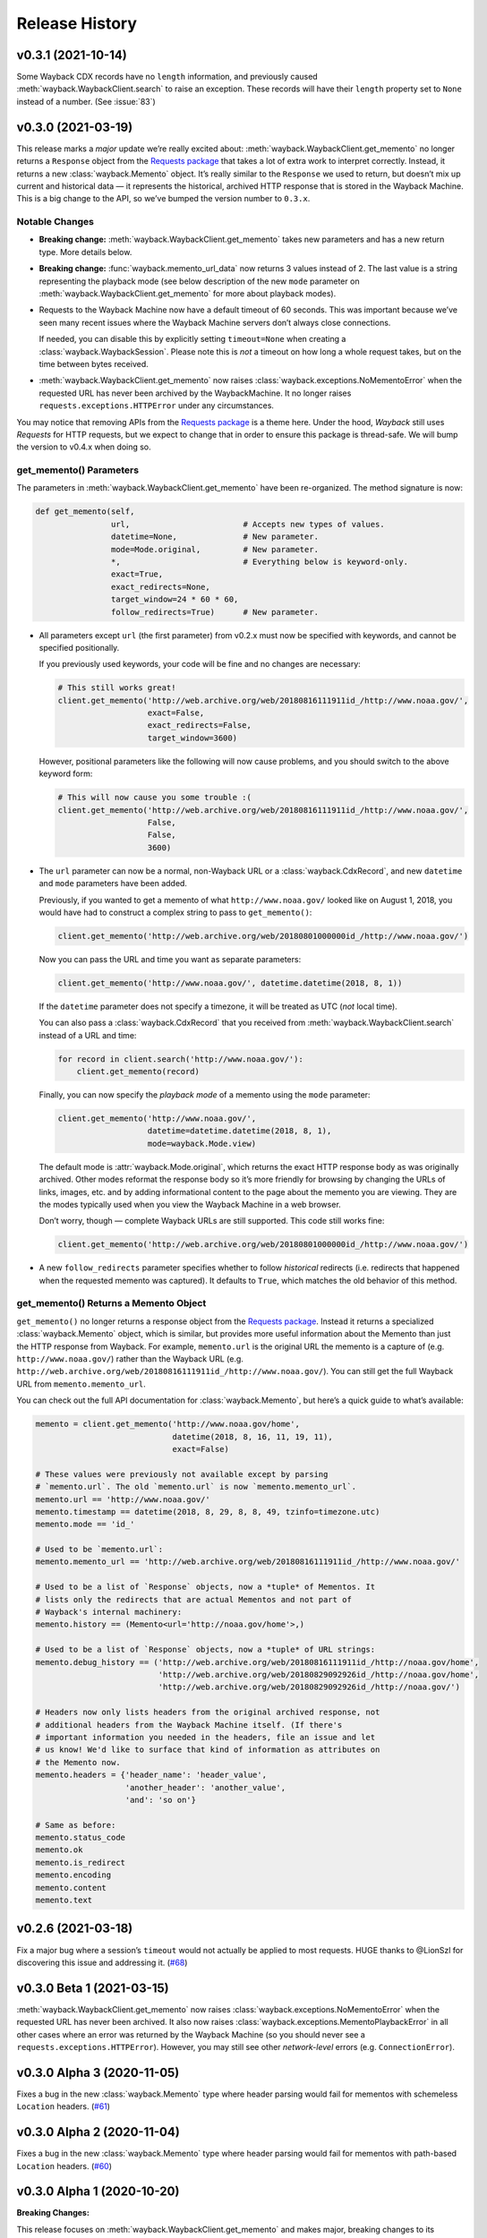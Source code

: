 ===============
Release History
===============

v0.3.1 (2021-10-14)
-------------------

Some Wayback CDX records have no ``length`` information, and previously caused :meth:`wayback.WaybackClient.search` to raise an exception. These records will have their ``length`` property set to ``None`` instead of a number. (See :issue:`83`)


v0.3.0 (2021-03-19)
-------------------

This release marks a *major* update we’re really excited about: :meth:`wayback.WaybackClient.get_memento` no longer returns a ``Response`` object from the `Requests package <https://requests.readthedocs.io/>`_ that takes a lot of extra work to interpret correctly. Instead, it returns a new :class:`wayback.Memento` object. It’s really similar to the ``Response`` we used to return, but doesn’t mix up current and historical data — it represents the historical, archived HTTP response that is stored in the Wayback Machine. This is a big change to the API, so we’ve bumped the version number to ``0.3.x``.


Notable Changes
^^^^^^^^^^^^^^^

- **Breaking change:** :meth:`wayback.WaybackClient.get_memento` takes new parameters and has a new return type. More details below.

- **Breaking change:** :func:`wayback.memento_url_data` now returns 3 values instead of 2. The last value is a string representing the playback mode (see below description of the new ``mode`` parameter on :meth:`wayback.WaybackClient.get_memento` for more about playback modes).

- Requests to the Wayback Machine now have a default timeout of 60 seconds. This was important because we’ve seen many recent issues where the Wayback Machine servers don’t always close connections.

  If needed, you can disable this by explicitly setting ``timeout=None`` when creating a :class:`wayback.WaybackSession`. Please note this is *not* a timeout on how long a whole request takes, but on the time between bytes received.

- :meth:`wayback.WaybackClient.get_memento` now raises :class:`wayback.exceptions.NoMementoError` when the requested URL has never been archived by the WaybackMachine. It no longer raises ``requests.exceptions.HTTPError`` under any circumstances.

You may notice that removing APIs from the `Requests package <https://requests.readthedocs.io/>`_ is a theme here. Under the hood, *Wayback* still uses *Requests* for HTTP requests, but we expect to change that in order to ensure this package is thread-safe. We will bump the version to v0.4.x when doing so.


get_memento() Parameters
^^^^^^^^^^^^^^^^^^^^^^^^

The parameters in :meth:`wayback.WaybackClient.get_memento` have been re-organized. The method signature is now:

.. code-block:: python

   def get_memento(self,
                   url,                        # Accepts new types of values.
                   datetime=None,              # New parameter.
                   mode=Mode.original,         # New parameter.
                   *,                          # Everything below is keyword-only.
                   exact=True,
                   exact_redirects=None,
                   target_window=24 * 60 * 60,
                   follow_redirects=True)      # New parameter.

- All parameters except ``url`` (the first parameter) from v0.2.x must now be specified with keywords, and cannot be specified positionally.

  If you previously used keywords, your code will be fine and no changes are necessary:

  .. code-block:: python

     # This still works great!
     client.get_memento('http://web.archive.org/web/20180816111911id_/http://www.noaa.gov/',
                        exact=False,
                        exact_redirects=False,
                        target_window=3600)

  However, positional parameters like the following will now cause problems, and you should switch to the above keyword form:

  .. code-block:: python

     # This will now cause you some trouble :(
     client.get_memento('http://web.archive.org/web/20180816111911id_/http://www.noaa.gov/',
                        False,
                        False,
                        3600)

- The ``url`` parameter can now be a normal, non-Wayback URL or a :class:`wayback.CdxRecord`, and new ``datetime`` and ``mode`` parameters have been added.

  Previously, if you wanted to get a memento of what ``http://www.noaa.gov/`` looked like on August 1, 2018, you would have had to construct a complex string to pass to ``get_memento()``:

  .. code-block:: python

     client.get_memento('http://web.archive.org/web/20180801000000id_/http://www.noaa.gov/')

  Now you can pass the URL and time you want as separate parameters:

  .. code-block:: python

     client.get_memento('http://www.noaa.gov/', datetime.datetime(2018, 8, 1))

  If the ``datetime`` parameter does not specify a timezone, it will be treated as UTC (*not* local time).

  You can also pass a :class:`wayback.CdxRecord` that you received from :meth:`wayback.WaybackClient.search` instead of a URL and time:

  .. code-block:: python

     for record in client.search('http://www.noaa.gov/'):
         client.get_memento(record)

  Finally, you can now specify the *playback mode* of a memento using the ``mode`` parameter:

  .. code-block:: python

     client.get_memento('http://www.noaa.gov/',
                        datetime=datetime.datetime(2018, 8, 1),
                        mode=wayback.Mode.view)

  The default mode is :attr:`wayback.Mode.original`, which returns the exact HTTP response body as was originally archived. Other modes reformat the response body so it’s more friendly for browsing by changing the URLs of links, images, etc. and by adding informational content to the page about the memento you are viewing. They are the modes typically used when you view the Wayback Machine in a web browser.

  Don’t worry, though — complete Wayback URLs are still supported. This code still works fine:

  .. code-block:: python

     client.get_memento('http://web.archive.org/web/20180801000000id_/http://www.noaa.gov/')

- A new ``follow_redirects`` parameter specifies whether to follow *historical* redirects (i.e. redirects that happened when the requested memento was captured). It defaults to ``True``, which matches the old behavior of this method.


get_memento() Returns a Memento Object
^^^^^^^^^^^^^^^^^^^^^^^^^^^^^^^^^^^^^^

``get_memento()`` no longer returns a response object from the `Requests package <https://requests.readthedocs.io/>`_. Instead it returns a specialized :class:`wayback.Memento` object, which is similar, but provides more useful information about the Memento than just the HTTP response from Wayback. For example, ``memento.url`` is the original URL the memento is a capture of (e.g. ``http://www.noaa.gov/``) rather than the Wayback URL (e.g. ``http://web.archive.org/web/20180816111911id_/http://www.noaa.gov/``). You can still get the full Wayback URL from ``memento.memento_url``.

You can check out the full API documentation for :class:`wayback.Memento`, but here’s a quick guide to what’s available:

.. code-block:: python

   memento = client.get_memento('http://www.noaa.gov/home',
                                datetime(2018, 8, 16, 11, 19, 11),
                                exact=False)

   # These values were previously not available except by parsing
   # `memento.url`. The old `memento.url` is now `memento.memento_url`.
   memento.url == 'http://www.noaa.gov/'
   memento.timestamp == datetime(2018, 8, 29, 8, 8, 49, tzinfo=timezone.utc)
   memento.mode == 'id_'

   # Used to be `memento.url`:
   memento.memento_url == 'http://web.archive.org/web/20180816111911id_/http://www.noaa.gov/'

   # Used to be a list of `Response` objects, now a *tuple* of Mementos. It
   # lists only the redirects that are actual Mementos and not part of
   # Wayback's internal machinery:
   memento.history == (Memento<url='http://noaa.gov/home'>,)

   # Used to be a list of `Response` objects, now a *tuple* of URL strings:
   memento.debug_history == ('http://web.archive.org/web/20180816111911id_/http://noaa.gov/home',
                             'http://web.archive.org/web/20180829092926id_/http://noaa.gov/home',
                             'http://web.archive.org/web/20180829092926id_/http://noaa.gov/')

   # Headers now only lists headers from the original archived response, not
   # additional headers from the Wayback Machine itself. (If there's
   # important information you needed in the headers, file an issue and let
   # us know! We'd like to surface that kind of information as attributes on
   # the Memento now.
   memento.headers = {'header_name': 'header_value',
                      'another_header': 'another_value',
                      'and': 'so on'}

   # Same as before:
   memento.status_code
   memento.ok
   memento.is_redirect
   memento.encoding
   memento.content
   memento.text


v0.2.6 (2021-03-18)
-------------------

Fix a major bug where a session’s ``timeout`` would not actually be applied to most requests. HUGE thanks to @LionSzl for discovering this issue and addressing it. (`#68 <https://github.com/edgi-govdata-archiving/wayback/pull/68>`_)


v0.3.0 Beta 1 (2021-03-15)
--------------------------

:meth:`wayback.WaybackClient.get_memento` now raises :class:`wayback.exceptions.NoMementoError` when the requested URL has never been archived. It also now raises :class:`wayback.exceptions.MementoPlaybackError` in all other cases where an error was returned by the Wayback Machine (so you should never see a ``requests.exceptions.HTTPError``). However, you may still see other *network-level* errors (e.g. ``ConnectionError``).


v0.3.0 Alpha 3 (2020-11-05)
---------------------------

Fixes a bug in the new :class:`wayback.Memento` type where header parsing would fail for mementos with schemeless ``Location`` headers. (`#61 <https://github.com/edgi-govdata-archiving/wayback/pull/61>`_)


v0.3.0 Alpha 2 (2020-11-04)
---------------------------

Fixes a bug in the new :class:`wayback.Memento` type where header parsing would fail for mementos with path-based ``Location`` headers. (`#60 <https://github.com/edgi-govdata-archiving/wayback/pull/60>`_)


v0.3.0 Alpha 1 (2020-10-20)
---------------------------

**Breaking Changes:**

This release focuses on :meth:`wayback.WaybackClient.get_memento` and makes major, breaking changes to its parameters and return type. They’re all improvements, though, we promise!

**get_memento() Parameters**

The parameters in :meth:`wayback.WaybackClient.get_memento` have been re-organized. The method signature is now:

.. code-block:: python

   def get_memento(self,
                   url,                        # Accepts new types of values.
                   datetime=None,              # New parameter.
                   mode=Mode.original,         # New parameter.
                   *,                          # Everything below is keyword-only.
                   exact=True,
                   exact_redirects=None,
                   target_window=24 * 60 * 60,
                   follow_redirects=True)      # New parameter.

- All parameters except ``url`` (the first parameter) from v0.2.x must now be specified with keywords, and cannot be specified positionally.

  If you previously used keywords, your code will be fine and no changes are necessary:

  .. code-block:: python

     # This still works great!
     client.get_memento('http://web.archive.org/web/20180816111911id_/http://www.noaa.gov/',
                        exact=False,
                        exact_redirects=False,
                        target_window=3600)

  However, positional parameters like the following will now cause problems, and you should switch to the above keyword form:

  .. code-block:: python

     # This will now cause you some trouble :(
     client.get_memento('http://web.archive.org/web/20180816111911id_/http://www.noaa.gov/',
                        False,
                        False,
                        3600)

- The ``url`` parameter can now be a normal, non-Wayback URL or a :class:`wayback.CdxRecord`, and new ``datetime`` and ``mode`` parameters have been added.

  Previously, if you wanted to get a memento of what ``http://www.noaa.gov/`` looked like on August 1, 2018, you would have had to construct a complex string to pass to ``get_memento()``:

  .. code-block:: python

     client.get_memento('http://web.archive.org/web/20180801000000id_/http://www.noaa.gov/')

  Now you can pass the URL and time you want as separate parameters:

  .. code-block:: python

     client.get_memento('http://www.noaa.gov/', datetime.datetime(2018, 8, 1))

  If the ``datetime`` parameter does not specify a timezone, it will be treated as UTC (*not* local time).

  You can also pass a :class:`wayback.CdxRecord` that you received from :meth:`wayback.WaybackClient.search` instead of a URL and time:

  .. code-block:: python

     for record in client.search('http://www.noaa.gov/'):
         client.get_memento(record)

  Finally, you can now specify the *playback mode* of a memento using the ``mode`` parameter:

  .. code-block:: python

     client.get_memento('http://www.noaa.gov/',
                        datetime=datetime.datetime(2018, 8, 1),
                        mode=wayback.Mode.view)

  The default mode is :attr:`wayback.Mode.original`, which returns the exact HTTP response body as was originally archived. Other modes reformat the response body so it’s more friendly for browsing by changing the URLs of links, images, etc. and by adding informational content to the page about the memento you are viewing. They are the modes typically used when you view the Wayback Machine in a web browser.

  Don’t worry, though — complete Wayback URLs are still supported. This code still works fine:

  .. code-block:: python

     client.get_memento('http://web.archive.org/web/20180801000000id_/http://www.noaa.gov/')

- A new ``follow_redirects`` parameter specifies whether to follow *historical* redirects (i.e. redirects that happened when the requested memento was captured). It defaults to ``True``, which matches the old behavior of this method.


**get_memento() Returns a Memento Object**

``get_memento()`` no longer returns a response object from the `Requests package <https://requests.readthedocs.io/>`_. Instead it returns a specialized :class:`wayback.Memento` object, which is similar, but provides more useful information about the Memento than just the HTTP response from Wayback. For example, ``memento.url`` is the original URL the memento is a capture of (e.g. ``http://www.noaa.gov/``) rather than the Wayback URL (e.g. ``http://web.archive.org/web/20180816111911id_/http://www.noaa.gov/``). You can still get the full Wayback URL from ``memento.memento_url``.

You can check out the full API docs for :class:`wayback.Memento`, but here’s a quick guide to what’s available:

.. code-block:: python

   memento = client.get_memento('http://www.noaa.gov/home',
                                datetime(2018, 8, 16, 11, 19, 11),
                                exact=False)

   # These values were previously not available except by parsing
   # `memento.url`. The old `memento.url` is now `memento.memento_url`.
   memento.url == 'http://www.noaa.gov/'
   memento.timestamp == datetime(2018, 8, 29, 8, 8, 49, tzinfo=timezone.utc)
   memento.mode == 'id_'

   # Used to be `memento.url`:
   memento.memento_url == 'http://web.archive.org/web/20180816111911id_/http://www.noaa.gov/'

   # Used to be a list of `Response` objects, now a *tuple* of Mementos. It
   # Still lists only the redirects that are actual Mementos and not part of
   # Wayback's internal machinery:
   memento.history == (Memento<url='http://noaa.gov/home'>,)

   # Used to be a list of `Response` objects, now a *tuple* of URL strings:
   memento.debug_history == ('http://web.archive.org/web/20180816111911id_/http://noaa.gov/home',
                             'http://web.archive.org/web/20180829092926id_/http://noaa.gov/home',
                             'http://web.archive.org/web/20180829092926id_/http://noaa.gov/')

   # Headers now only lists headers from the original, archived response, not
   # additional headers from the Wayback Machine itself. (If there's
   # important information you needed in the headers, file an issue and let
   # us know! We'd like to surface that kind of information as attributes on
   # the Memento now.
   memento.headers = {'header_name': 'header_value',
                      'another_header': 'another_value',
                      'and': 'so on'}

   # Same as before:
   memento.status_code
   memento.ok
   memento.is_redirect
   memento.encoding
   memento.content
   memento.text

Under the hood, *Wayback* still uses `Requests <https://requests.readthedocs.io/>`_ for HTTP requests, but we expect to change that soon to ensure this package is thread-safe.


**Other Breaking Changes**

Finally, :func:`wayback.memento_url_data` now returns 3 values instead of 2. The last value is a string representing the playback mode (see above description of the new ``mode`` parameter on :meth:`wayback.WaybackClient.get_memento` for more about playback modes).


v0.2.5 (2020-10-19)
-------------------

This release fixes a bug where the ``target_window`` parameter for :meth:`wayback.WaybackClient.get_memento` did not work correctly if the memento you were redirected to was off by more than a day from the requested time. See `#53 <https://github.com/edgi-govdata-archiving/wayback/pull/53>`_ for more.


v0.2.4 (2020-09-07)
-------------------

This release is focused on improved error handling.

**Breaking Changes:**

- The timestamps in ``CdxRecord`` objects returned by :meth:`wayback.WaybackClient.search` now include timezone information. (They are always in the UTC timezone.)

**Updates:**

- The ``history`` attribute of a memento now only includes redirects that were mementos (i.e. redirects that would have been seen when browsing the recorded site at the time it was recorded). Other redirects involved in working with the memento API are still available in ``debug_history``, which includes all redirects, whether or not they were mementos.

- Wayback’s CDX search API sometimes returns repeated, identical results. These are now filtered out, so repeat search results will not be yielded from :meth:`wayback.WaybackClient.search`.

- :class:`wayback.exceptions.RateLimitError` will now be raised as an exception any time you breach the Wayback Machine's rate limits. This would previously have been :class:`wayback.exceptions.WaybackException`, :class:`wayback.exceptions.MementoPlaybackError`, or regular HTTP responses, depending on the method you called. It has a ``retry_after`` property that indicates how many seconds you should wait before trying again (if the server sent that information, otherwise it will be ``None``).

- :class:`wayback.exceptions.BlockedSiteError` will now be raised any time you search for a URL or request a memento that has been blocked from access (for example, in situations where the Internet Archive has received a takedown notice).


v0.2.3 (2020-03-25)
-------------------

This release downgrades the minimum Python version to 3.6! You can now use
Wayback in places like Google Colab.

The ``from_date`` and ``to_date`` arguments for
:meth:`wayback.WaybackClient.search` can now be ``datetime.date`` instances
in addition to ``datetime.datetime``.

Huge thanks to @edsu for implementing both of these!

v0.2.2 (2020-02-13)
-------------------

When errors were raised or redirects were involved in
``WaybackClient.get_memento()``, it was previously possible for connections to
be left hanging open. Wayback now works harder to make sure connections aren't
left open.

This release also updates the default user agent string to include the repo
URL. It now looks like:
``wayback/0.2.2 (+https://github.com/edgi-govdata-archiving/wayback)``

v0.2.1 (2019-12-01)
-------------------

All custom exceptions raised publicly and used internally are now exposed via
a new module, :mod:`wayback.exceptions`.

v0.2.0 (2019-11-26)
-------------------

Initial release of this project. See v0.1 below for information about a
separate project with the same name that has since been removed from PyPI.

v0.1
----

This version number is reserved because it was the last published release of a
separate Python project also named ``wayback`` that has since been deleted from
the Python Package Index and subsequently superseded by this one. That project,
which focused on the Wayback Machine's timemap API, was maintained by Jeff
Goettsch (username ``jgoettsch`` on the Python Package Index). Its source code
is still available on BitBucket at https://bitbucket.org/jgoettsch/py-wayback/.
